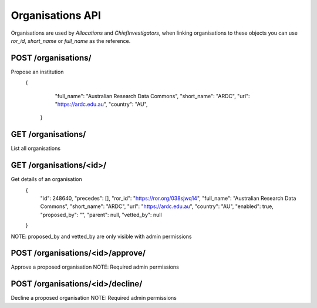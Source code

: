 Organisations API
=================

Organisations are used by `Allocations` and `ChiefInvestigators`, when linking
organisations to these objects you can use `ror_id`, `short_name` or
`full_name` as the reference.


POST /organisations/
--------------------
Propose an institution
 {
     "full_name": "Australian Research Data Commons",
     "short_name": "ARDC",
     "url": "https://ardc.edu.au",
     "country": "AU",
  }

GET /organisations/
-------------------
List all organisations

GET /organisations/<id>/
------------------------
Get details of an organisation
 {
     "id": 248640,
     "precedes": [],
     "ror_id": "https://ror.org/038sjwq14",
     "full_name": "Australian Research Data Commons",
     "short_name": "ARDC",
     "url": "https://ardc.edu.au",
     "country": "AU",
     "enabled": true,
     "proposed_by": "",
     "parent": null,
     "vetted_by": null
 }

NOTE: proposed_by and vetted_by are only visible with admin permissions

POST /organisations/<id>/approve/
---------------------------------
Approve a proposed organisation
NOTE: Required admin permissions

POST /organisations/<id>/decline/
---------------------------------
Decline a proposed organisation
NOTE: Required admin permissions
